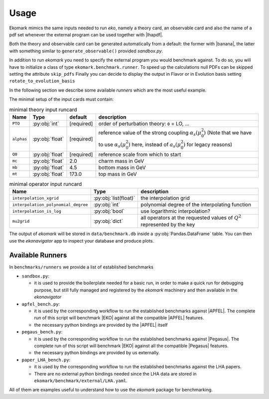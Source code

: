 Usage
=====

Ekomark mimics the same inputs needed to run `eko`, namely a theory card, an
observable card and also the name of a pdf set whenever the external program can be used
together with |lhapdf|.

Both the theory and observable card can be generated automatically from a default:
the former with |banana|, the latter with something similar to ``generate_observable()`` provided `sandbox.py`.

In addition to run `ekomark` you need to specify the external program you would benchmark against.
To do so, you will have to initialize a class of type ``ekomark.benchmark.runner``.
To speed up the calculations null PDFs can be skipped setting the attribute ``skip_pdfs``
Finally you can decide to display the output in Flavor or in Evolution basis setting ``rotate_to_evolution_basis``

In the following section we describe some available `runners` which are the most useful example.

The minimal setup of the input cards must contain:

.. list-table:: minimal theory input runcard
  :header-rows: 1

  * - Name
    - Type
    - default
    - description
  * - ``PTO``
    - :py:obj:`int`
    - [required]
    - order of perturbation theory: ``0`` = LO, ...
  * - ``alphas``
    - :py:obj:`float`
    - [required]
    - reference value of the strong coupling :math:`\alpha_s(\mu_0^2)` (Note that we have to use
      :math:`\alpha_s(\mu_0^2)` here, instead of :math:`a_s(\mu_0^2)` for legacy reasons)
  * - ``Q0``
    - :py:obj:`float`
    - [required]
    - reference scale from which to start
  * - ``mc``
    - :py:obj:`float`
    - 2.0
    - charm mass in GeV
  * - ``mb``
    - :py:obj:`float`
    - 4.5
    - bottom mass in GeV
  * - ``mt``
    - :py:obj:`float`
    - 173.0
    - top mass in GeV


.. list-table:: minimal operator input runcard
  :header-rows: 1

  * - Name
    - Type
    - description
  * - ``interpolation_xgrid``
    - :py:obj:`list(float)`
    - the interpolation grid
  * - ``interpolation_polynomial_degree``
    - :py:obj:`int`
    - polynomial degree of the interpolating function
  * - ``interpolation_is_log``
    - :py:obj:`bool`
    - use logarithmic interpolation?
  * - ``mu2grid``
    - :py:obj:`dict`
    - all operators at the requested values of :math:`Q^2` represented by the key


The output of `ekomark` will be stored in ``data/benchmark.db`` inside a :py:obj:`Pandas.DataFrame` table.
You can then use the `ekonavigator` app to inspect your database and produce plots.

Available Runners
-----------------

In ``benchmarks/runners`` we provide a list of established benchmarks

- ``sandbox.py``:

  - it is used to provide the boilerplate needed for a basic run,
    in order to make a quick run for debugging purpose, but still fully managed
    and registered by the `ekomark` machinery and then available in the
    `ekonavigator`

- ``apfel_bench.py``:

  - it is used by the corresponding workflow to
    run the established benchmarks against |APFEL|. The complete
    run of this script will benchmark |EKO| against all the compatible |APFEL| features.
  - the necessary python bindings are provided by the |APFEL| itself

- ``pegaus_bench.py``:

  - it is used by the corresponding workflow to
    run the established benchmarks against |Pegasus|. The complete
    run of this script will benchmark |EKO| against all the compatible |Pegasus| features.
  - the necessary python bindings are provided by us externally.

- ``paper_LHA_bench.py``:

  - it is used by the corresponding workflow to
    run the established benchmarks against the LHA papers.
  - There are no external python bindings needed since the LHA data are stored in
    ``ekomark/benchmark/external/LHA.yaml``.

All of them are examples useful to understand how to use the
`ekomark` package for benchmarking.
